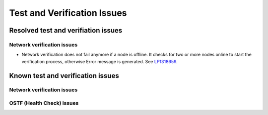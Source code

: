 
.. _test-rn:

Test and Verification Issues
============================

Resolved test and verifiation issues
------------------------------------

Network verification issues
+++++++++++++++++++++++++++

* Network verification does not fail anymore if a node is offline.
  It checks for two or more nodes online to start the verification process,
  otherwise Error message is generated.
  See `LP1318659 <https://bugs.launchpad.net/fuel/+bug/1318659>`_.

Known test and verification issues
----------------------------------

Network verification issues
+++++++++++++++++++++++++++

OSTF (Health Check) issues
++++++++++++++++++++++++++


